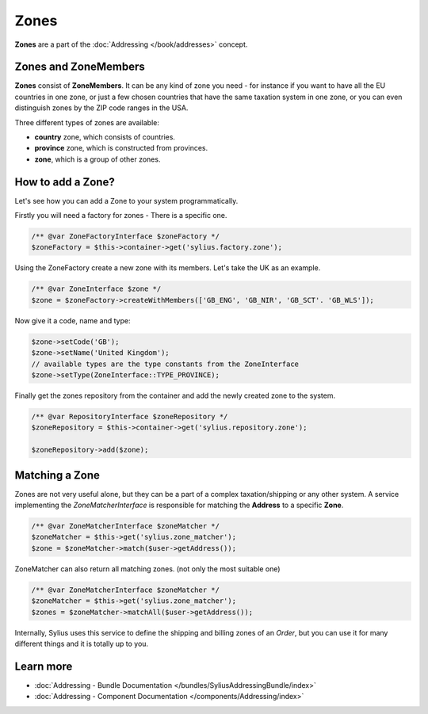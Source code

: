 .. index::
   single: Zones

Zones
=====

**Zones** are a part of the :doc:`Addressing </book/addresses>` concept.

Zones and ZoneMembers
---------------------

**Zones** consist of **ZoneMembers**. It can be any kind of zone you need -
for instance if you want to have all the EU countries in one zone, or just a few chosen countries that have the same taxation system in one zone,
or you can even distinguish zones by the ZIP code ranges in the USA.

Three different types of zones are available:

* **country** zone, which consists of countries.
* **province** zone, which is constructed from provinces.
* **zone**, which is a group of other zones.

How to add a Zone?
------------------

Let's see how you can add a Zone to your system programmatically.

Firstly you will need a factory for zones - There is a specific one.

.. code-block:: php

    /** @var ZoneFactoryInterface $zoneFactory */
    $zoneFactory = $this->container->get('sylius.factory.zone');

Using the ZoneFactory create a new zone with its members. Let's take the UK as an example.

.. code-block:: php

    /** @var ZoneInterface $zone */
    $zone = $zoneFactory->createWithMembers(['GB_ENG', 'GB_NIR', 'GB_SCT'. 'GB_WLS']);

Now give it a code, name and type:

.. code-block:: php

    $zone->setCode('GB');
    $zone->setName('United Kingdom');
    // available types are the type constants from the ZoneInterface
    $zone->setType(ZoneInterface::TYPE_PROVINCE);

Finally get the zones repository from the container and add the newly created zone to the system.

.. code-block:: php

    /** @var RepositoryInterface $zoneRepository */
    $zoneRepository = $this->container->get('sylius.repository.zone');

    $zoneRepository->add($zone);

Matching a Zone
---------------

Zones are not very useful alone, but they can be a part of a complex taxation/shipping or any other system.
A service implementing the `ZoneMatcherInterface` is responsible for matching the **Address** to a specific **Zone**.

.. code-block:: php

    /** @var ZoneMatcherInterface $zoneMatcher */
    $zoneMatcher = $this->get('sylius.zone_matcher');
    $zone = $zoneMatcher->match($user->getAddress());

ZoneMatcher can also return all matching zones. (not only the most suitable one)

.. code-block:: php

    /** @var ZoneMatcherInterface $zoneMatcher */
    $zoneMatcher = $this->get('sylius.zone_matcher');
    $zones = $zoneMatcher->matchAll($user->getAddress());

Internally, Sylius uses this service to define the shipping and billing zones of an *Order*, but you can use it for many different things and it is totally up to you.

Learn more
----------

* :doc:`Addressing - Bundle Documentation </bundles/SyliusAddressingBundle/index>`
* :doc:`Addressing - Component Documentation </components/Addressing/index>`
